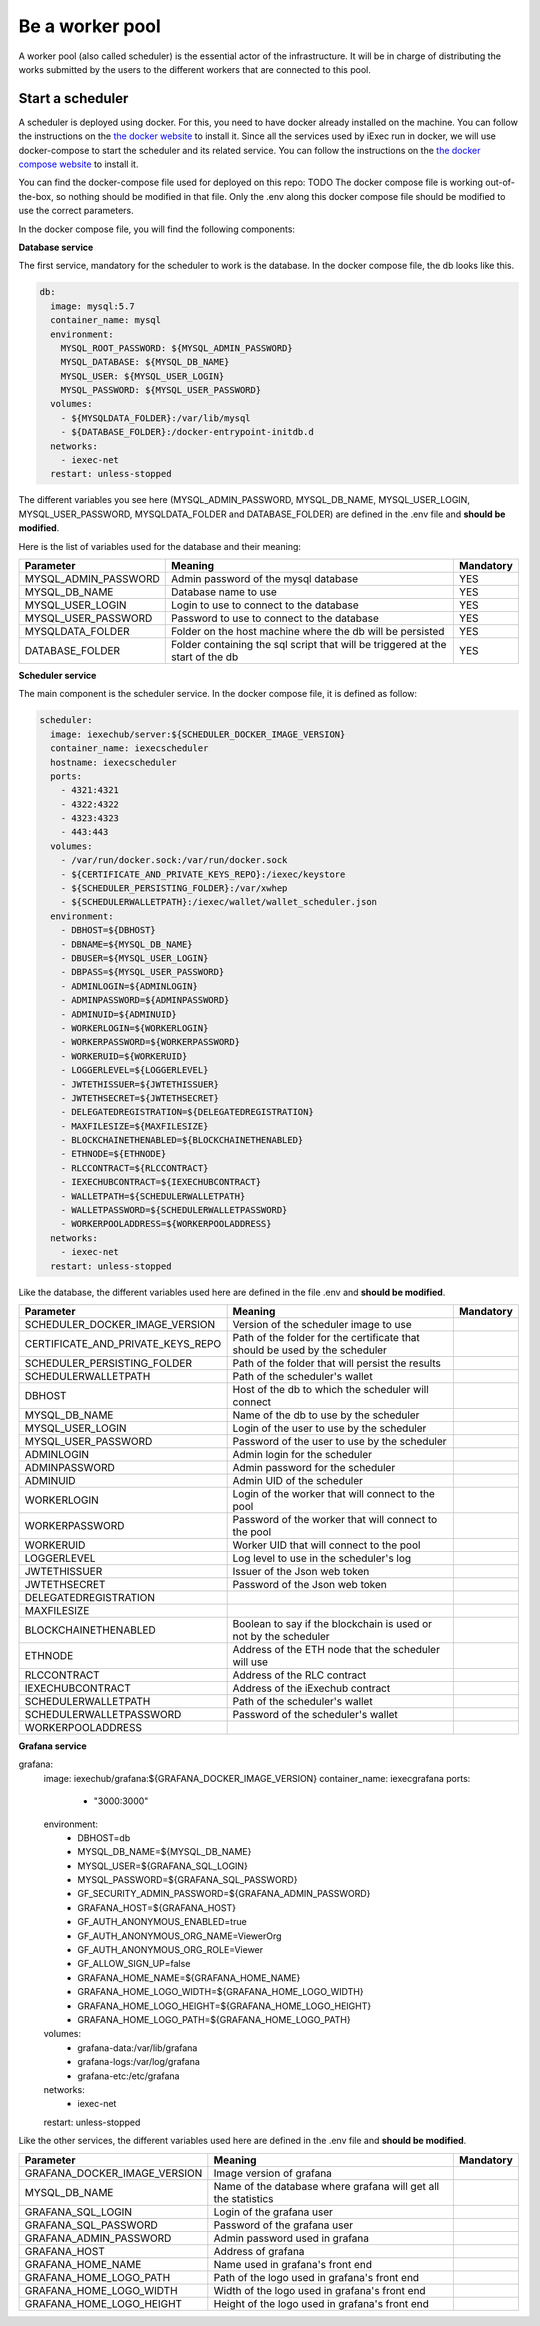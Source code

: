 Be a worker pool
================

A worker pool (also called scheduler) is the essential actor of the infrastructure. It will be in charge of distributing the works submitted by the users to the different workers that are connected to this pool.

Start a scheduler
-----------------

A scheduler is deployed using docker. For this, you need to have docker already installed on the machine. You can follow the instructions on the `the docker website <https://docs.docker.com/install/>`_ to install it. Since all the services used by iExec run in docker, we will use docker-compose to start the scheduler and its related service. You can follow the instructions  on the `the docker compose website <https://docs.docker.com/compose/>`_ to install it.

You can find the docker-compose file used for deployed on this repo: TODO
The docker compose file is working out-of-the-box, so nothing should be modified in that file. Only the .env along this docker compose file should be modified to use the correct parameters.

In the docker compose file, you will find the following components:

**Database service**

The first service, mandatory for the scheduler to work is the database. In the docker compose file, the db looks like this.

.. code:: bash 

  db:
    image: mysql:5.7
    container_name: mysql
    environment:
      MYSQL_ROOT_PASSWORD: ${MYSQL_ADMIN_PASSWORD}
      MYSQL_DATABASE: ${MYSQL_DB_NAME}
      MYSQL_USER: ${MYSQL_USER_LOGIN}
      MYSQL_PASSWORD: ${MYSQL_USER_PASSWORD}
    volumes:
      - ${MYSQLDATA_FOLDER}:/var/lib/mysql
      - ${DATABASE_FOLDER}:/docker-entrypoint-initdb.d
    networks:
      - iexec-net
    restart: unless-stopped

The different variables you see here (MYSQL_ADMIN_PASSWORD, MYSQL_DB_NAME, MYSQL_USER_LOGIN, MYSQL_USER_PASSWORD, MYSQLDATA_FOLDER and DATABASE_FOLDER) are defined in the .env file and **should be modified**.

Here is the list of variables used for the database and their meaning:

====================  ===============================================================================  ==========
Parameter             Meaning                                                                          Mandatory 
====================  ===============================================================================  ==========
MYSQL_ADMIN_PASSWORD  Admin password of the mysql database                                             YES
MYSQL_DB_NAME         Database name to use                                                             YES
MYSQL_USER_LOGIN      Login to use to connect to the database                                          YES
MYSQL_USER_PASSWORD   Password to use to connect to the database                                       YES
MYSQLDATA_FOLDER      Folder on the host machine where the db will be persisted                        YES
DATABASE_FOLDER       Folder containing the sql script that will be triggered at the start of the db   YES
====================  ===============================================================================  ==========

**Scheduler service**

The main component is the scheduler service. In the docker compose file, it is defined as follow:

.. code:: bash

  scheduler:
    image: iexechub/server:${SCHEDULER_DOCKER_IMAGE_VERSION}
    container_name: iexecscheduler
    hostname: iexecscheduler
    ports:
      - 4321:4321
      - 4322:4322
      - 4323:4323
      - 443:443
    volumes:
      - /var/run/docker.sock:/var/run/docker.sock
      - ${CERTIFICATE_AND_PRIVATE_KEYS_REPO}:/iexec/keystore
      - ${SCHEDULER_PERSISTING_FOLDER}:/var/xwhep
      - ${SCHEDULERWALLETPATH}:/iexec/wallet/wallet_scheduler.json
    environment:
      - DBHOST=${DBHOST}
      - DBNAME=${MYSQL_DB_NAME}
      - DBUSER=${MYSQL_USER_LOGIN}
      - DBPASS=${MYSQL_USER_PASSWORD}
      - ADMINLOGIN=${ADMINLOGIN}
      - ADMINPASSWORD=${ADMINPASSWORD}
      - ADMINUID=${ADMINUID}
      - WORKERLOGIN=${WORKERLOGIN}
      - WORKERPASSWORD=${WORKERPASSWORD}
      - WORKERUID=${WORKERUID}
      - LOGGERLEVEL=${LOGGERLEVEL}
      - JWTETHISSUER=${JWTETHISSUER}
      - JWTETHSECRET=${JWTETHSECRET}
      - DELEGATEDREGISTRATION=${DELEGATEDREGISTRATION}
      - MAXFILESIZE=${MAXFILESIZE}
      - BLOCKCHAINETHENABLED=${BLOCKCHAINETHENABLED}
      - ETHNODE=${ETHNODE}
      - RLCCONTRACT=${RLCCONTRACT}
      - IEXECHUBCONTRACT=${IEXECHUBCONTRACT}
      - WALLETPATH=${SCHEDULERWALLETPATH}
      - WALLETPASSWORD=${SCHEDULERWALLETPASSWORD}
      - WORKERPOOLADDRESS=${WORKERPOOLADDRESS}
    networks:
      - iexec-net
    restart: unless-stopped
    
Like the database, the different variables used here are defined in the file .env and **should be modified**.

=================================  ===============================================================================  ==========
Parameter                          Meaning                                                                          Mandatory 
=================================  ===============================================================================  ==========
SCHEDULER_DOCKER_IMAGE_VERSION     Version of the scheduler image to use
CERTIFICATE_AND_PRIVATE_KEYS_REPO  Path of the folder for the certificate that should be used by the scheduler
SCHEDULER_PERSISTING_FOLDER        Path of the folder that will persist the results
SCHEDULERWALLETPATH                Path of the scheduler's wallet
DBHOST                             Host of the db to which the scheduler will connect
MYSQL_DB_NAME                      Name of the db to use by the scheduler
MYSQL_USER_LOGIN                   Login of the user to use by the scheduler
MYSQL_USER_PASSWORD                Password of the user to use by the scheduler
ADMINLOGIN                         Admin login for the scheduler
ADMINPASSWORD                      Admin password for the scheduler
ADMINUID                           Admin UID of the scheduler
WORKERLOGIN                        Login of the worker that will connect to the pool
WORKERPASSWORD                     Password of the worker that will connect to the pool
WORKERUID                          Worker UID that will connect to the pool
LOGGERLEVEL                        Log level to use in the scheduler's log
JWTETHISSUER                       Issuer of the Json web token
JWTETHSECRET                       Password of the Json web token
DELEGATEDREGISTRATION
MAXFILESIZE
BLOCKCHAINETHENABLED               Boolean to say if the blockchain is used or not by the scheduler
ETHNODE                            Address of the ETH node that the scheduler will use
RLCCONTRACT                        Address of the RLC contract
IEXECHUBCONTRACT                   Address of the iExechub contract
SCHEDULERWALLETPATH                Path of the scheduler's wallet
SCHEDULERWALLETPASSWORD            Password of the scheduler's wallet
WORKERPOOLADDRESS                  
=================================  ===============================================================================  ==========

**Grafana service**

.. code:: bash

grafana:
    image: iexechub/grafana:${GRAFANA_DOCKER_IMAGE_VERSION}
    container_name: iexecgrafana
    ports:
      - "3000:3000"
    environment:
      - DBHOST=db
      - MYSQL_DB_NAME=${MYSQL_DB_NAME}
      - MYSQL_USER=${GRAFANA_SQL_LOGIN}
      - MYSQL_PASSWORD=${GRAFANA_SQL_PASSWORD}
      - GF_SECURITY_ADMIN_PASSWORD=${GRAFANA_ADMIN_PASSWORD}
      - GRAFANA_HOST=${GRAFANA_HOST}
      - GF_AUTH_ANONYMOUS_ENABLED=true
      - GF_AUTH_ANONYMOUS_ORG_NAME=ViewerOrg
      - GF_AUTH_ANONYMOUS_ORG_ROLE=Viewer
      - GF_ALLOW_SIGN_UP=false
      - GRAFANA_HOME_NAME=${GRAFANA_HOME_NAME}
      - GRAFANA_HOME_LOGO_WIDTH=${GRAFANA_HOME_LOGO_WIDTH}
      - GRAFANA_HOME_LOGO_HEIGHT=${GRAFANA_HOME_LOGO_HEIGHT}
      - GRAFANA_HOME_LOGO_PATH=${GRAFANA_HOME_LOGO_PATH}
    volumes:
      - grafana-data:/var/lib/grafana
      - grafana-logs:/var/log/grafana
      - grafana-etc:/etc/grafana
    networks:
      - iexec-net
    restart: unless-stopped

Like the other services, the different variables used here are defined in the .env file and **should be modified**.

============================  ===============================================================================  ==========
Parameter                     Meaning                                                                          Mandatory 
============================  ===============================================================================  ==========
GRAFANA_DOCKER_IMAGE_VERSION  Image version of grafana
MYSQL_DB_NAME                 Name of the database where grafana will get all the statistics
GRAFANA_SQL_LOGIN             Login of the grafana user
GRAFANA_SQL_PASSWORD          Password of the grafana user
GRAFANA_ADMIN_PASSWORD        Admin password used in grafana
GRAFANA_HOST                  Address of grafana
GRAFANA_HOME_NAME             Name used in grafana's front end
GRAFANA_HOME_LOGO_PATH        Path of the logo used in grafana's front end
GRAFANA_HOME_LOGO_WIDTH       Width of the logo used in grafana's front end
GRAFANA_HOME_LOGO_HEIGHT      Height of the logo used in grafana's front end
============================  ===============================================================================  ==========
